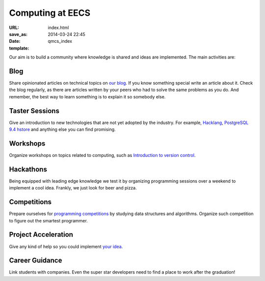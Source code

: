 =================
Computing at EECS
=================

:URL:
:save_as: index.html
:date: 2014-03-24 22:45
:template: qmcs_index

Our aim is to build a community where knowledge is shared and ideas are
implemented. The main activities are:

Blog
====

.. It's ugly, but i don't really know how to refer to arhives.html

Share opinionated articles on technical topics on `our blog </archives.html>`__.
If you know something special write an article about it. Check the blog
regularly, as there are articles written by your peers who had to solve the same
problems as you do. And remember, the best way to learn something is to explain
it so somebody else.

Taster Sessions
===============

Give an introduction to new technologies that are not yet adopted by the
industry. For example, `Hacklang <http://hacklang.org/>`__, `PostgreSQL 9.4
hstore`__ and anything else you can find promising.

__ http://git.postgresql.org/gitweb/?p=postgresql.git;a=commitdiff;h=d9134d0a355cfa447adc80db4505d5931084278a

Workshops
=========

Organize workshops on topics related to computing, such as `Introduction to
version control`__.

__ http://apawlik.github.io/2014-02-03-TGAC/lessons/tgac/version-control/tutorial.html

Hackathons
==========

Being equipped with leading edge knowledge we test it by organizing programming
sessions over a weekend to implement a cool idea. Frankly, we just look for beer
and pizza.

Competitions
============

Prepare ourselves for `programming competitions`__ by studying data structures and
algorithms. Organize such competition to figure out the smartest programmer.

__ http://www.eecs.qmul.ac.uk/news/view/eecs-programming-competition-2014-winners-announced

Project Acceleration
=====================

Give any kind of help so you could implement `your idea`__.

__ https://github.com/qmcs/qmcs.github.io/issues?labels=project&page=1

Career Guidance
===============

Link students with companies. Even the super star developers need to find a
place to work after the graduation!
